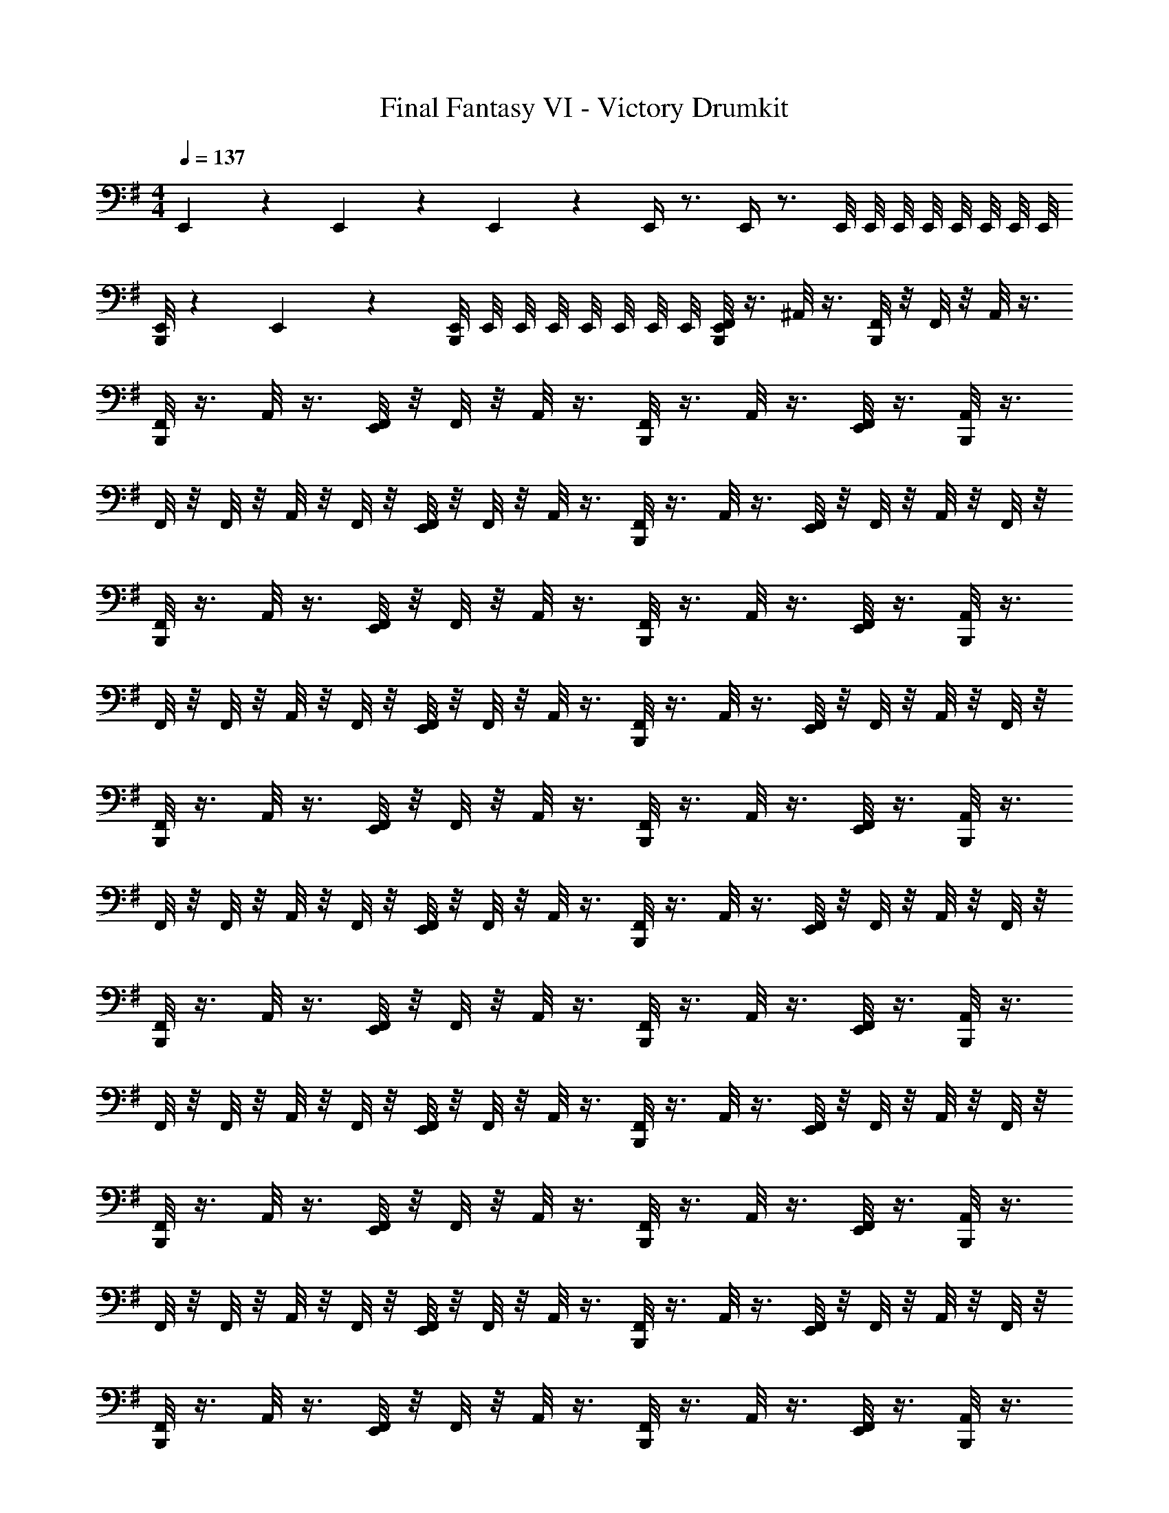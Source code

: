 X: 1
T: Final Fantasy VI - Victory Drumkit
Z: ABC Generated by Starbound Composer v0.8.7
L: 1/4
M: 4/4
Q: 1/4=137
K: G
E,,/6 z/6 E,,/6 z/6 E,,/6 z/6 E,,/4 z3/4 E,,/4 z3/4 E,,/8 E,,/8 E,,/8 E,,/8 E,,/8 E,,/8 E,,/8 E,,/8 
[B,,,/8E,,/6] z13/24 E,,/6 z/6 [B,,,/8E,,/8] E,,/8 E,,/8 E,,/8 E,,/8 E,,/8 E,,/8 E,,/8 [B,,,/8F,,/8E,,/8] z3/8 ^A,,/8 z3/8 [B,,,/8F,,/8] z/8 F,,/8 z/8 A,,/8 z3/8 
[B,,,/8F,,/8] z3/8 A,,/8 z3/8 [E,,/8F,,/8] z/8 F,,/8 z/8 A,,/8 z3/8 [B,,,/8F,,/8] z3/8 A,,/8 z3/8 [E,,/8F,,/8] z3/8 [B,,,/8A,,/8] z3/8 
F,,/8 z/8 F,,/8 z/8 A,,/8 z/8 F,,/8 z/8 [E,,/8F,,/8] z/8 F,,/8 z/8 A,,/8 z3/8 [B,,,/8F,,/8] z3/8 A,,/8 z3/8 [E,,/8F,,/8] z/8 F,,/8 z/8 A,,/8 z/8 F,,/8 z/8 
[B,,,/8F,,/8] z3/8 A,,/8 z3/8 [E,,/8F,,/8] z/8 F,,/8 z/8 A,,/8 z3/8 [B,,,/8F,,/8] z3/8 A,,/8 z3/8 [E,,/8F,,/8] z3/8 [B,,,/8A,,/8] z3/8 
F,,/8 z/8 F,,/8 z/8 A,,/8 z/8 F,,/8 z/8 [E,,/8F,,/8] z/8 F,,/8 z/8 A,,/8 z3/8 [B,,,/8F,,/8] z3/8 A,,/8 z3/8 [E,,/8F,,/8] z/8 F,,/8 z/8 A,,/8 z/8 F,,/8 z/8 
[B,,,/8F,,/8] z3/8 A,,/8 z3/8 [E,,/8F,,/8] z/8 F,,/8 z/8 A,,/8 z3/8 [B,,,/8F,,/8] z3/8 A,,/8 z3/8 [E,,/8F,,/8] z3/8 [B,,,/8A,,/8] z3/8 
F,,/8 z/8 F,,/8 z/8 A,,/8 z/8 F,,/8 z/8 [E,,/8F,,/8] z/8 F,,/8 z/8 A,,/8 z3/8 [B,,,/8F,,/8] z3/8 A,,/8 z3/8 [E,,/8F,,/8] z/8 F,,/8 z/8 A,,/8 z/8 F,,/8 z/8 
[B,,,/8F,,/8] z3/8 A,,/8 z3/8 [E,,/8F,,/8] z/8 F,,/8 z/8 A,,/8 z3/8 [B,,,/8F,,/8] z3/8 A,,/8 z3/8 [E,,/8F,,/8] z3/8 [B,,,/8A,,/8] z3/8 
F,,/8 z/8 F,,/8 z/8 A,,/8 z/8 F,,/8 z/8 [E,,/8F,,/8] z/8 F,,/8 z/8 A,,/8 z3/8 [B,,,/8F,,/8] z3/8 A,,/8 z3/8 [E,,/8F,,/8] z/8 F,,/8 z/8 A,,/8 z/8 F,,/8 z/8 
[B,,,/8F,,/8] z3/8 A,,/8 z3/8 [E,,/8F,,/8] z/8 F,,/8 z/8 A,,/8 z3/8 [B,,,/8F,,/8] z3/8 A,,/8 z3/8 [E,,/8F,,/8] z3/8 [B,,,/8A,,/8] z3/8 
F,,/8 z/8 F,,/8 z/8 A,,/8 z/8 F,,/8 z/8 [E,,/8F,,/8] z/8 F,,/8 z/8 A,,/8 z3/8 [B,,,/8F,,/8] z3/8 A,,/8 z3/8 [E,,/8F,,/8] z/8 F,,/8 z/8 A,,/8 z/8 F,,/8 z/8 
[B,,,/8F,,/8] z3/8 A,,/8 z3/8 [E,,/8F,,/8] z/8 F,,/8 z/8 A,,/8 z3/8 [B,,,/8F,,/8] z3/8 A,,/8 z3/8 [E,,/8F,,/8] z3/8 [B,,,/8A,,/8] z3/8 
F,,/8 z/8 F,,/8 z/8 A,,/8 z/8 F,,/8 z/8 [E,,/8F,,/8] z/8 F,,/8 z/8 A,,/8 z3/8 [B,,,/8F,,/8] z3/8 A,,/8 z3/8 [E,,/8F,,/8] z/8 F,,/8 z/8 A,,/8 z/8 F,,/8 z/8 
[B,,,/8F,,/8] z3/8 A,,/8 z3/8 [E,,/8F,,/8] z/8 F,,/8 z/8 A,,/8 z3/8 [B,,,/8F,,/8] z3/8 A,,/8 z3/8 [E,,/8F,,/8] z3/8 [B,,,/8A,,/8] z3/8 
F,,/8 z/8 F,,/8 z/8 A,,/8 z/8 F,,/8 z/8 [E,,/8F,,/8] z/8 F,,/8 z/8 A,,/8 z3/8 [B,,,/8F,,/8] z3/8 A,,/8 z3/8 [E,,/8F,,/8] z/8 F,,/8 z/8 A,,/8 z/8 F,,/8 z/8 
[B,,,/8F,,/8] z3/8 A,,/8 z3/8 [E,,/8F,,/8] z/8 F,,/8 z/8 A,,/8 z3/8 [B,,,/8F,,/8] z3/8 A,,/8 z3/8 [E,,/8F,,/8] z3/8 [B,,,/8A,,/8] z3/8 
F,,/8 z/8 F,,/8 z/8 A,,/8 z/8 F,,/8 z/8 [E,,/8F,,/8] z/8 F,,/8 z/8 A,,/8 z3/8 [B,,,/8F,,/8] z3/8 A,,/8 z3/8 [E,,/8F,,/8] z/8 F,,/8 z/8 A,,/8 z/8 F,,/8 

